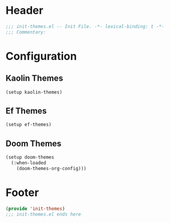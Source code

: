 * Header
#+begin_src emacs-lisp
  ;;; init-themes.el -- Init File. -*- lexical-binding: t -*-
  ;;; Commentary:

#+end_src

* Configuration

** Kaolin Themes
#+begin_src emacs-lisp
  (setup kaolin-themes)
#+end_src

** Ef Themes
#+begin_src emacs-lisp
  (setup ef-themes)
#+end_src

** Doom Themes
#+begin_src emacs-lisp
  (setup doom-themes
    (:when-loaded
      (doom-themes-org-config)))
#+end_src
* Footer
#+begin_src emacs-lisp
  (provide 'init-themes)
  ;;; init-themes.el ends here
#+end_src
